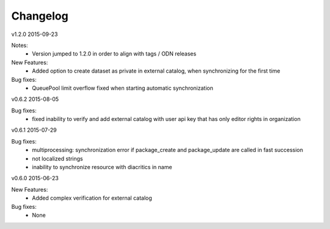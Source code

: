 ---------
Changelog
---------

v1.2.0 2015-09-23

Notes:
 * Version jumped to 1.2.0 in order to align with tags / ODN releases

New Features:
 * Added option to create dataset as private in external catalog, when synchronizing for the first time

Bug fixes:
 * QueuePool limit overflow fixed when starting automatic synchronization

v0.6.2 2015-08-05

Bug fixes:
 * fixed inability to verify and add external catalog with user api key that has only editor rights in organization

v0.6.1 2015-07-29

Bug fixes:
 * multiprocessing: synchronization error if package_create and package_update are called in fast succession
 * not localized strings
 * inability to synchronize resource with diacritics in name

v0.6.0 2015-06-23

New Features:
 * Added complex verification for external catalog

Bug fixes:
 * None